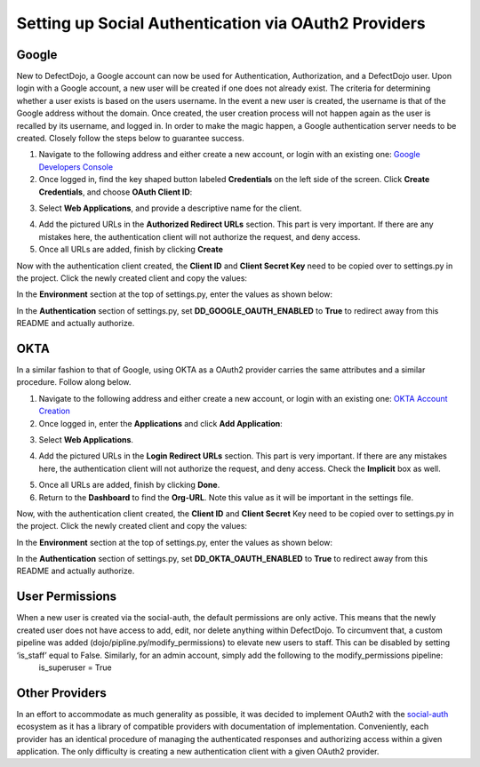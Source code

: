 Setting up Social Authentication via OAuth2 Providers
=====================================================


Google
------

New to DefectDojo, a Google account can now be used for Authentication, Authorization, and a DefectDojo user. Upon login with a Google account, a new user will be created if one does not already exist. The criteria for determining whether a user exists is based on the users username. In the event a new user is created, the username is that of the Google address without the domain. Once created, the user creation process will not happen again as the user is recalled by its username, and logged in. In order to make the magic happen, a Google authentication server needs to be created. Closely follow the steps below to guarantee success.

1. Navigate to the following address and either create a new account, or login with an existing one: `Google Developers Console`_ 
2. Once logged in, find the key shaped button labeled **Credentials** on the left side of the screen. Click **Create Credentials**, and choose **OAuth Client ID**:

.. image:: /_static/google_1.png

3. Select **Web Applications**, and provide a descriptive name for the client.

.. image:: /_static/google_2.png

4. Add the pictured URLs in the **Authorized Redirect URLs** section. This part is very important. If there are any mistakes here, the authentication client will not authorize the request, and deny access.
5. Once all URLs are added, finish by clicking **Create**

Now with the authentication client created, the **Client ID** and **Client Secret Key** need to be copied over to settings.py in the project. Click the newly created client and copy the values:

.. image:: /_static/google_3.png

In the **Environment** section at the top of settings.py, enter the values as shown below:

.. image:: /_static/google_4.png

In the **Authentication** section of settings.py, set **DD_GOOGLE_OAUTH_ENABLED** to **True** to redirect away from this README and actually authorize.

.. image:: /_static/google_5.png

.. _Google Developers Console: https://console.developers.google.com


OKTA
----

In a similar fashion to that of Google, using OKTA as a OAuth2 provider carries the same attributes and a similar procedure. Follow along below.

1. Navigate to the following address and either create a new account, or login with an existing one: `OKTA Account Creation`_
2. Once logged in, enter the **Applications** and click **Add Application**:

.. image:: /_static/okta_1.png

3. Select **Web Applications**.

.. image:: /_static/okta_2.png

4. Add the pictured URLs in the **Login Redirect URLs** section. This part is very important. If there are any mistakes here, the authentication client will not authorize the request, and deny access. Check the **Implicit** box as well.

.. image:: /_static/okta_3.png

5. Once all URLs are added, finish by clicking **Done**.
6. Return to the **Dashboard** to find the **Org-URL**. Note this value as it will be important in the settings file. 

.. image:: /_static/okta_4.png

Now, with the authentication client created, the **Client ID** and **Client Secret** Key need to be copied over to settings.py in the project. Click the newly created client and copy the values:

.. image:: /_static/okta_5.png

In the **Environment** section at the top of settings.py, enter the values as shown below:

.. image:: /_static/okta_6.png

In the **Authentication** section of settings.py, set **DD_OKTA_OAUTH_ENABLED** to **True** to redirect away from this README and actually authorize.

.. image:: /_static/okta_7.png

.. _OKTA Account Creation: https://www.okta.com/developer/signup/


User Permissions
----------------

When a new user is created via the social-auth, the default permissions are only active. This means that the newly created user does not have access to add, edit, nor delete anything within DefectDojo. To circumvent that, a custom pipeline was added (dojo/pipline.py/modify_permissions) to elevate new users to staff. This can be disabled by setting ‘is_staff’ equal to False. Similarly, for an admin account, simply add the following to the modify_permissions pipeline:
	is_superuser  = True


Other Providers
---------------

In an effort to accommodate as much generality as possible, it was decided to implement OAuth2 with the `social-auth`_ ecosystem as it has a library of compatible providers with documentation of implementation. Conveniently, each provider has an identical procedure of managing the authenticated responses and authorizing access within a given application. The only difficulty is creating a new authentication client with a given OAuth2 provider. 

.. _social-auth: https://github.com/python-social-auth/social-core/tree/master/social_core/backends


